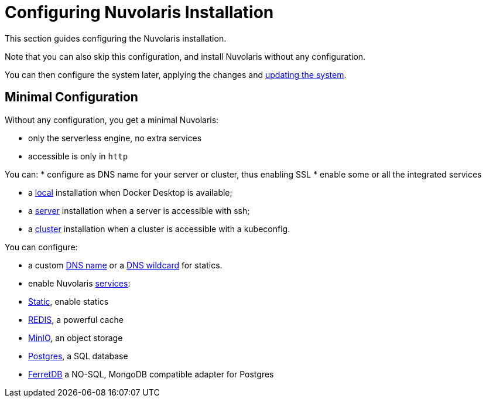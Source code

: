 = Configuring Nuvolaris Installation

This section guides configuring the Nuvolaris installation. 

Note that you can also skip this configuration, and install Nuvolaris without any configuration.

You can then configure the system later, applying the changes and xref:update.adoc[updating the system].

== Minimal Configuration

Without any configuration, you get a minimal Nuvolaris:

* only the serverless engine, no extra services
* accessible is only in `http`

You can:
* configure as DNS name for your server or cluster, thus enabling SSL
* enable some or all the integrated services 

* a xref:prereq-docker.adoc[local] installation when Docker Desktop is available;
* a xref:prereq-server.adoc[server] installation when a server is accessible with ssh;
* a xref:install-cluster.adoc[cluster] installation when a cluster is accessible with a kubeconfig.


You can configure:

* a custom xref:configure-dns.adoc#dns[DNS name] or a xref:configure-dns.adoc#dns[DNS wildcard] for statics.
* enable Nuvolaris  xref:configure-services.adoc[services]:


* xref:configure-services.adoc#static[Static], enable statics
* xref:configure-services.adoc#redis[REDIS], a powerful cache
* xref:configure-services.adoc#minio[MinIO], an object storage
* xref:configure-services.adoc#postgres[Postgres], a SQL database 
* xref:configure-services.adoc#ferret[FerretDB] a NO-SQL, MongoDB compatible adapter for Postgres


